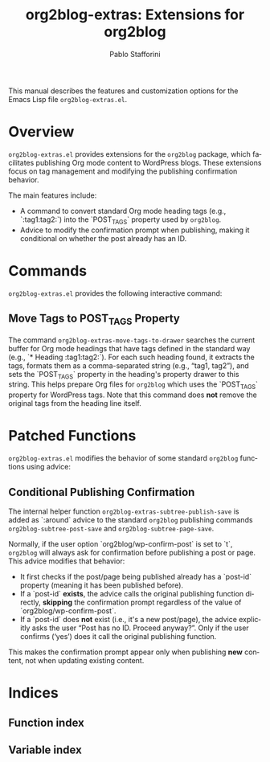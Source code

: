 #+title: org2blog-extras: Extensions for org2blog
#+author: Pablo Stafforini
#+email: pablo@stafforini.com
#+language: en
#+options: ':t toc:t author:t email:t num:t
#+startup: content
#+export_file_name: org2blog-extras.info
#+texinfo_filename: org2blog-extras.info
#+texinfo_dir_category: Emacs misc features
#+texinfo_dir_title: org2blog Extras: (org2blog-extras)
#+texinfo_dir_desc: Extensions for org2blog

This manual describes the features and customization options for the Emacs Lisp file =org2blog-extras.el=.

* Overview
:PROPERTIES:
:CUSTOM_ID: h:overview
:END:

=org2blog-extras.el= provides extensions for the =org2blog= package, which facilitates publishing Org mode content to WordPress blogs. These extensions focus on tag management and modifying the publishing confirmation behavior.

The main features include:

+ A command to convert standard Org mode heading tags (e.g., `:tag1:tag2:`) into the `POST_TAGS` property used by =org2blog=.
+ Advice to modify the confirmation prompt when publishing, making it conditional on whether the post already has an ID.

* Commands
:PROPERTIES:
:CUSTOM_ID: h:commands
:END:

=org2blog-extras.el= provides the following interactive command:

** Move Tags to POST_TAGS Property
:PROPERTIES:
:CUSTOM_ID: h:org2blog-extras-move-tags-to-drawer
:END:

#+findex: org2blog-extras-move-tags-to-drawer
The command ~org2blog-extras-move-tags-to-drawer~ searches the current buffer for Org mode headings that have tags defined in the standard way (e.g., `* Heading :tag1:tag2:`). For each such heading found, it extracts the tags, formats them as a comma-separated string (e.g., "tag1, tag2"), and sets the `POST_TAGS` property in the heading's property drawer to this string. This helps prepare Org files for =org2blog= which uses the `POST_TAGS` property for WordPress tags. Note that this command does *not* remove the original tags from the heading line itself.

* Patched Functions
:PROPERTIES:
:CUSTOM_ID: h:patched-functions
:END:

=org2blog-extras.el= modifies the behavior of some standard =org2blog= functions using advice:

** Conditional Publishing Confirmation
:PROPERTIES:
:CUSTOM_ID: h:org2blog-extras-subtree-publish-save
:END:

#+findex: org2blog-extras-subtree-publish-save
The internal helper function ~org2blog-extras-subtree-publish-save~ is added as `:around` advice to the standard =org2blog= publishing commands ~org2blog-subtree-post-save~ and ~org2blog-subtree-page-save~.

Normally, if the user option `org2blog/wp-confirm-post` is set to `t`, =org2blog= will always ask for confirmation before publishing a post or page. This advice modifies that behavior:
- It first checks if the post/page being published already has a `post-id` property (meaning it has been published before).
- If a `post-id` *exists*, the advice calls the original publishing function directly, *skipping* the confirmation prompt regardless of the value of `org2blog/wp-confirm-post`.
- If a `post-id` does *not* exist (i.e., it's a new post/page), the advice explicitly asks the user "Post has no ID. Proceed anyway? ". Only if the user confirms ('yes') does it call the original publishing function.

This makes the confirmation prompt appear only when publishing *new* content, not when updating existing content.

* Indices
:PROPERTIES:
:CUSTOM_ID: h:indices
:END:

** Function index
:PROPERTIES:
:INDEX: fn
:CUSTOM_ID: h:function-index
:END:

** Variable index
:PROPERTIES:
:INDEX: vr
:CUSTOM_ID: h:variable-index
:END:
